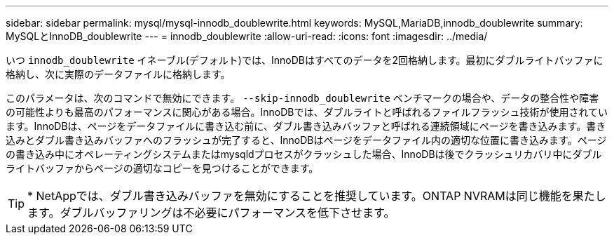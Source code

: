 ---
sidebar: sidebar 
permalink: mysql/mysql-innodb_doublewrite.html 
keywords: MySQL,MariaDB,innodb_doublewrite 
summary: MySQLとInnoDB_doublewrite 
---
= innodb_doublewrite
:allow-uri-read: 
:icons: font
:imagesdir: ../media/


[role="lead"]
いつ `innodb_doublewrite` イネーブル(デフォルト)では、InnoDBはすべてのデータを2回格納します。最初にダブルライトバッファに格納し、次に実際のデータファイルに格納します。

このパラメータは、次のコマンドで無効にできます。 `--skip-innodb_doublewrite` ベンチマークの場合や、データの整合性や障害の可能性よりも最高のパフォーマンスに関心がある場合。InnoDBでは、ダブルライトと呼ばれるファイルフラッシュ技術が使用されています。InnoDBは、ページをデータファイルに書き込む前に、ダブル書き込みバッファと呼ばれる連続領域にページを書き込みます。書き込みとダブル書き込みバッファへのフラッシュが完了すると、InnoDBはページをデータファイル内の適切な位置に書き込みます。ページの書き込み中にオペレーティングシステムまたはmysqldプロセスがクラッシュした場合、InnoDBは後でクラッシュリカバリ中にダブルライトバッファからページの適切なコピーを見つけることができます。


TIP: * NetAppでは、ダブル書き込みバッファを無効にすることを推奨しています。ONTAP NVRAMは同じ機能を果たします。ダブルバッファリングは不必要にパフォーマンスを低下させます。
